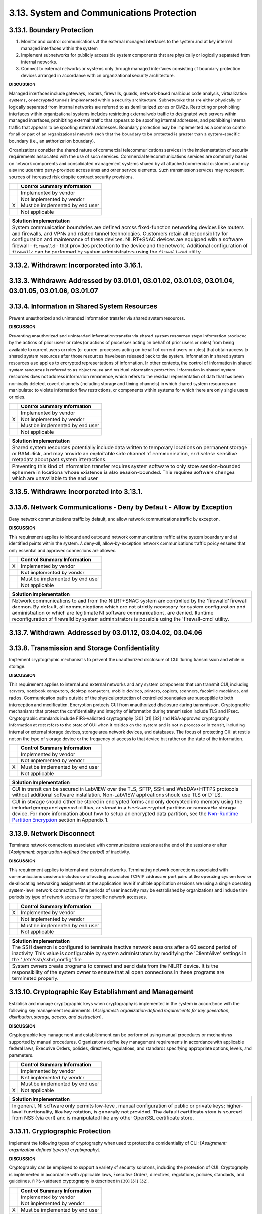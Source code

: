 
.. _3-13--system-and-communications-protection:

==========================================
3.13. System and Communications Protection
==========================================


.. _3-13-1--boundary-protection:

---------------------------
3.13.1. Boundary Protection
---------------------------

#. Monitor and control communications at the external managed   interfaces to the system and at key internal managed interfaces within   the system.
#. Implement subnetworks for publicly accessible system components   that are physically or logically separated from internal networks.
#. Connect to external networks or systems only through managed   interfaces consisting of boundary protection devices arranged in   accordance with an organizational security architecture.

**DISCUSSION**

Managed interfaces include gateways, routers, firewalls, guards,
network-based malicious code analysis, virtualization systems, or
encrypted tunnels implemented within a security architecture.
Subnetworks that are either physically or logically separated from
internal networks are referred to as demilitarized zones or DMZs.
Restricting or prohibiting interfaces within organizational systems
includes restricting external web traffic to designated web servers
within managed interfaces, prohibiting external traffic that appears to
be spoofing internal addresses, and prohibiting internal traffic that
appears to be spoofing external addresses. Boundary protection may be
implemented as a common control for all or part of an organizational
network such that the boundary to be protected is greater than a
system-specific boundary (i.e., an authorization boundary).

Organizations consider the shared nature of commercial
telecommunications services in the implementation of security
requirements associated with the use of such services. Commercial
telecommunications services are commonly based on network components and
consolidated management systems shared by all attached commercial
customers and may also include third party-provided access lines and
other service elements. Such transmission services may represent sources
of increased risk despite contract security provisions.

+---+---------------------------------+
|   | Control Summary Information     |
+===+=================================+
|   | Implemented by vendor           |
+---+---------------------------------+
|   | Not implemented by vendor       |
+---+---------------------------------+
| X | Must be implemented by end user |
+---+---------------------------------+
|   | Not applicable                  |
+---+---------------------------------+

+----------------------------------------------------------------------------------+
| Solution Implementation                                                          |
+==================================================================================+
| System communication boundaries are defined across fixed-function networking     |
| devices like routers and firewalls, and VPNs and related tunnel technologies.    |
| Customers retain all responsibility for configuration and maintenance of these   |
| devices. NILRT+SNAC devices are equipped with a software firewall -              |
| ``firewalld`` - that provides protection to the device and the network.          |
| Additional configuration of ``firewalld`` can be performed by system             |
| administrators using the ``firewall-cmd`` utility.                               |
+----------------------------------------------------------------------------------+

.. raw:: latex

    \newpage



.. _3-13-2--withdrawn--incorporated-into-3-16-1-:

--------------------------------------------
3.13.2. Withdrawn: Incorporated into 3.16.1.
--------------------------------------------

.. raw:: latex

    \newpage



.. _3-13-3--withdrawn--addressed-by-03-01-01--03-01-02--03-01-03--03-01-04--03-01-05--03-01-06--03-01-07:

----------------------------------------------------------------------------------------------------
3.13.3. Withdrawn: Addressed by 03.01.01, 03.01.02, 03.01.03, 03.01.04, 03.01.05, 03.01.06, 03.01.07
----------------------------------------------------------------------------------------------------

.. raw:: latex

    \newpage



.. _3-13-4--information-in-shared-system-resources:

----------------------------------------------
3.13.4. Information in Shared System Resources
----------------------------------------------

Prevent unauthorized and unintended information transfer via shared
system resources.

**DISCUSSION**

Preventing unauthorized and unintended information transfer via shared
system resources stops information produced by the actions of prior
users or roles (or actions of processes acting on behalf of prior users
or roles) from being available to current users or roles (or current
processes acting on behalf of current users or roles) that obtain access
to shared system resources after those resources have been released back
to the system. Information in shared system resources also applies to
encrypted representations of information. In other contexts, the control
of information in shared system resources is referred to as object reuse
and residual information protection. Information in shared system
resources does not address information remanence, which refers to the
residual representation of data that has been nominally deleted, covert
channels (including storage and timing channels) in which shared system
resources are manipulated to violate information flow restrictions, or
components within systems for which there are only single users or
roles.

+---+---------------------------------+
|   | Control Summary Information     |
+===+=================================+
|   | Implemented by vendor           |
+---+---------------------------------+
| X | Not implemented by vendor       |
+---+---------------------------------+
|   | Must be implemented by end user |
+---+---------------------------------+
|   | Not applicable                  |
+---+---------------------------------+

+----------------------------------------------------------------------------------+
| Solution Implementation                                                          |
+==================================================================================+
| Shared system resources potentially include data written to temporary locations  |
| on permanent storage or RAM-disk, and may provide an exploitable side channel of |
| communication, or disclose sensitive metadata about past system interactions.    |
+----------------------------------------------------------------------------------+
+----------------------------------------------------------------------------------+
| Preventing this kind of information transfer requires system software to only    |
| store session-bounded ephemera in locations whose existence is also              |
| session-bounded. This requires software changes which are unavailable to the end |
| user.                                                                            |
+----------------------------------------------------------------------------------+

.. raw:: latex

    \newpage



.. _3-13-5--withdrawn--incorporated-into-3-13-1-:

--------------------------------------------
3.13.5. Withdrawn: Incorporated into 3.13.1.
--------------------------------------------

.. raw:: latex

    \newpage



.. _3-13-6--network-communications---deny-by-default---allow-by-exception:

---------------------------------------------------------------------
3.13.6. Network Communications - Deny by Default - Allow by Exception
---------------------------------------------------------------------

Deny network communications traffic by default, and allow network
communications traffic by exception.

**DISCUSSION**

This requirement applies to inbound and outbound network communications
traffic at the system boundary and at identified points within the
system. A deny-all, allow-by-exception network communications traffic
policy ensures that only essential and approved connections are allowed.

+---+---------------------------------+
|   | Control Summary Information     |
+===+=================================+
| X | Implemented by vendor           |
+---+---------------------------------+
|   | Not implemented by vendor       |
+---+---------------------------------+
|   | Must be implemented by end user |
+---+---------------------------------+
|   | Not applicable                  |
+---+---------------------------------+

+----------------------------------------------------------------------------------+
| Solution Implementation                                                          |
+==================================================================================+
| Network communications to and from the NILRT+SNAC system are controlled by the   |
| 'firewalld' firewall daemon. By default, all communications which are not        |
| strictly necessary for system configuration and administration or which are      |
| legitimate NI software communications, are denied. Runtime reconfiguration of    |
| firewalld by system administrators is possible using the 'firewall-cmd' utility. |
+----------------------------------------------------------------------------------+

.. raw:: latex

    \newpage



.. _3-13-7--withdrawn--addressed-by-03-01-12--03-04-02--03-04-06:

------------------------------------------------------------
3.13.7. Withdrawn: Addressed by 03.01.12, 03.04.02, 03.04.06
------------------------------------------------------------

.. raw:: latex

    \newpage



.. _3-13-8--transmission-and-storage-confidentiality:

------------------------------------------------
3.13.8. Transmission and Storage Confidentiality
------------------------------------------------

Implement cryptographic mechanisms to prevent the unauthorized
disclosure of CUI during transmission and while in storage.

**DISCUSSION**

This requirement applies to internal and external networks and any
system components that can transmit CUI, including servers, notebook
computers, desktop computers, mobile devices, printers, copiers,
scanners, facsimile machines, and radios. Communication paths outside of
the physical protection of controlled boundaries are susceptible to both
interception and modification. Encryption protects CUI from unauthorized
disclosure during transmission. Cryptographic mechanisms that protect
the confidentiality and integrity of information during transmission
include TLS and IPsec. Cryptographic standards include FIPS-validated
cryptography [30] [31] [32] and NSA-approved cryptography. Information
at rest refers to the state of CUI when it resides on the system and is
not in process or in transit, including internal or external storage
devices, storage area network devices, and databases. The focus of
protecting CUI at rest is not on the type of storage device or the
frequency of access to that device but rather on the state of the
information.

+---+---------------------------------+
|   | Control Summary Information     |
+===+=================================+
|   | Implemented by vendor           |
+---+---------------------------------+
|   | Not implemented by vendor       |
+---+---------------------------------+
| X | Must be implemented by end user |
+---+---------------------------------+
|   | Not applicable                  |
+---+---------------------------------+

+-------------------------------------------------------------------------------------------------+
| Solution Implementation                                                                         |
+=================================================================================================+
| CUI in transit can be secured in LabVIEW over the TLS, SFTP, SSH, and WebDAV+HTTPS protocols    |
| without additional software installation. Non-LabVIEW applications should use TLS or DTLS.      |
+-------------------------------------------------------------------------------------------------+
+-------------------------------------------------------------------------------------------------+
| CUI in storage should either be stored in encrypted forms and only decrypted into memory using  |
| the included `gnupg` and `openssl` utilties, or stored in a block-encrypted partition or        | 
| removable storage device. For more information about how to setup an encrypted data             |
| partition, see the                                                                              |
| `Non-Runtime Partition Encryption <appendix_1.rst#non-runtime-partition-encryption>`_ section   |
| in Appendix 1.                                                                                  |
+-------------------------------------------------------------------------------------------------+

.. raw:: latex

    \newpage



.. _3-13-9--network-disconnect:

--------------------------
3.13.9. Network Disconnect
--------------------------

Terminate network connections associated with communications sessions at
the end of the sessions or after [*Assignment: organization-defined time
period*] of inactivity.

**DISCUSSION**

This requirement applies to internal and external networks. Terminating
network connections associated with communications sessions includes
de-allocating associated TCP/IP address or port pairs at the operating
system level or de-allocating networking assignments at the application
level if multiple application sessions are using a single operating
system-level network connection. Time periods of user inactivity may be
established by organizations and include time periods by type of network
access or for specific network accesses.

+---+---------------------------------+
|   | Control Summary Information     |
+===+=================================+
| X | Implemented by vendor           |
+---+---------------------------------+
|   | Not implemented by vendor       |
+---+---------------------------------+
|   | Must be implemented by end user |
+---+---------------------------------+
|   | Not applicable                  |
+---+---------------------------------+

+----------------------------------------------------------------------------------+
| Solution Implementation                                                          |
+==================================================================================+
| The SSH daemon is configured to terminate inactive network sessions after a 60   |
| second period of inactivity. This value is configurable by system administrators |
| by modifying the 'ClientAlive' settings in the ' /etc/ssh/sshd_config' file.     |
+----------------------------------------------------------------------------------+
+----------------------------------------------------------------------------------+
| System owners create programs to connect and send data from the NILRT device. It |
| is the responsibility of the system owner to ensure that all open connections in |
| these programs are terminated properly.                                          |
+----------------------------------------------------------------------------------+

.. raw:: latex

    \newpage



.. _3-13-10--cryptographic-key-establishment-and-management:

-------------------------------------------------------
3.13.10. Cryptographic Key Establishment and Management
-------------------------------------------------------

Establish and manage cryptographic keys when cryptography is implemented
in the system in accordance with the following key management
requirements: [*Assignment: organization-defined requirements for key
generation, distribution, storage, access, and destruction*].

**DISCUSSION**

Cryptographic key management and establishment can be performed using
manual procedures or mechanisms supported by manual procedures.
Organizations define key management requirements in accordance with
applicable federal laws, Executive Orders, policies, directives,
regulations, and standards specifying appropriate options, levels, and
parameters.

+---+---------------------------------+
|   | Control Summary Information     |
+===+=================================+
|   | Implemented by vendor           |
+---+---------------------------------+
|   | Not implemented by vendor       |
+---+---------------------------------+
|   | Must be implemented by end user |
+---+---------------------------------+
| X | Not applicable                  |
+---+---------------------------------+

+----------------------------------------------------------------------------------+
| Solution Implementation                                                          |
+==================================================================================+
| In general, NI software only permits low-level, manual configuration of public   |
| or private keys; higher-level functionality, like key rotation, is generally not |
| provided. The default certificate store is sourced from NSS (via curl) and is    |
| manipulated like any other OpenSSL certificate store.                            |
+----------------------------------------------------------------------------------+

.. raw:: latex

    \newpage



.. _3-13-11--cryptographic-protection:

---------------------------------
3.13.11. Cryptographic Protection
---------------------------------

Implement the following types of cryptography when used to protect the
confidentiality of CUI: [*Assignment: organization-defined types of
cryptography*].

**DISCUSSION**

Cryptography can be employed to support a variety of security solutions,
including the protection of CUI. Cryptography is implemented in
accordance with applicable laws, Executive Orders, directives,
regulations, policies, standards, and guidelines. FIPS-validated
cryptography is described in [30] [31] [32].

+---+---------------------------------+
|   | Control Summary Information     |
+===+=================================+
|   | Implemented by vendor           |
+---+---------------------------------+
|   | Not implemented by vendor       |
+---+---------------------------------+
| X | Must be implemented by end user |
+---+---------------------------------+
|   | Not applicable                  |
+---+---------------------------------+

+----------------------------------------------------------------------------------+
| Solution Implementation                                                          |
+==================================================================================+
| NI Linux RT does not presently support the specification of FIPS-validated       |
| algorithms, i.e. "FIPS mode" (where the only permitted algorithms are those      |
| validated by FIPS). While the algorithms are present, their implementations are  |
| not FIPS-validated, and exist alongside unapproved algorithms.                   |
+----------------------------------------------------------------------------------+
+----------------------------------------------------------------------------------+
| The system owner is responsible to ensure that any CUI handled in the system is  |
| encrypted to FIPS standards.                                                     |
+----------------------------------------------------------------------------------+

.. raw:: latex

    \newpage



.. _3-13-12--collaborative-computing-devices-and-applications:

---------------------------------------------------------
3.13.12. Collaborative Computing Devices and Applications
---------------------------------------------------------

#. Prohibit remote activation of collaborative computing devices and   applications with the following exceptions:
   [*Assignment:   organization-defined exceptions where remote activation is to be   allowed*].
#. Provide an explicit indication of use to users physically present   at the devices.

**DISCUSSION**

Collaborative computing devices include networked white boards,
microphones, and cameras. Indication of use includes signals to users
when collaborative computing devices are activated. Dedicated video
conferencing systems, which rely on one of the participants calling or
connecting to the other party to activate the video conference, are
excluded. Solutions to prevent device usage include webcam covers and
buttons to disable microphones.

+---+---------------------------------+
|   | Control Summary Information     |
+===+=================================+
|   | Implemented by vendor           |
+---+---------------------------------+
|   | Not implemented by vendor       |
+---+---------------------------------+
|   | Must be implemented by end user |
+---+---------------------------------+
| X | Not applicable                  |
+---+---------------------------------+

+----------------------------------------------------------------------------------+
| Solution Implementation                                                          |
+==================================================================================+
| NILRT devices do not normally support collaborative devices. It is the           |
| responsibility of the system owner to review components to ensure none of these  |
| devices are in the system.                                                       |
+----------------------------------------------------------------------------------+

.. raw:: latex

    \newpage



.. _3-13-13--mobile-code:

--------------------
3.13.13. Mobile Code
--------------------

#. Define acceptable and unacceptable mobile code and mobile code   technologies.
#. Authorize, control, and monitor the use of mobile code.

**DISCUSSION**

Mobile code includes any program, application, or content that can be
transmitted across a network (e.g., embedded in an email, document, or
website) and executed on a remote system. Decisions regarding the use of
mobile code within the system are based on the potential for the code to
cause damage to the system if used maliciously. Mobile code technologies
include Java applets, JavaScript, HTML5, VBScript, and WebGL. Usage
restrictions and implementation guidelines apply to the selection and
use of mobile code installed on servers as well as mobile code
downloaded and executed on individual workstations and devices,
including notebook computers and smart phones. Mobile code policy and
procedures address the specific actions taken to prevent the
development, acquisition, and introduction of unacceptable mobile code
within the system, including requiring mobile code to be digitally
signed by a trusted source.

+---+---------------------------------+
|   | Control Summary Information     |
+===+=================================+
| X | Implemented by vendor           |
+---+---------------------------------+
|   | Not implemented by vendor       |
+---+---------------------------------+
|   | Must be implemented by end user |
+---+---------------------------------+
|   | Not applicable                  |
+---+---------------------------------+

+----------------------------------------------------------------------------------+
| Solution Implementation                                                          |
+==================================================================================+
| NILRT+SNAC makes no use of, nor supports, mobile code.                           |
+----------------------------------------------------------------------------------+

.. raw:: latex

    \newpage



.. _3-13-14--withdrawn--technology-specific-:

----------------------------------------
3.13.14. Withdrawn: Technology-specific.
----------------------------------------

.. raw:: latex

    \newpage



.. _3-13-15--session-authenticity:

-----------------------------
3.13.15. Session Authenticity
-----------------------------

Protect the authenticity of communications sessions.

**DISCUSSION**

Protecting session authenticity addresses communications protection at
the session level, not at the packet level. Such protection establishes
grounds for confidence at both ends of the communications sessions in
the ongoing identities of other parties and validity of transmitted
information. Authenticity protection includes protecting against
"adversary-in-the-middle" attacks (also known as "man-in-the middle"
attacks), session hijacking, and the insertion of false information into
sessions.

+---+---------------------------------+
|   | Control Summary Information     |
+===+=================================+
|   | Implemented by vendor           |
+---+---------------------------------+
|   | Not implemented by vendor       |
+---+---------------------------------+
| X | Must be implemented by end user |
+---+---------------------------------+
|   | Not applicable                  |
+---+---------------------------------+

+----------------------------------------------------------------------------------+
| Solution Implementation                                                          |
+==================================================================================+
| The authenticity of NILRT configuration session is protected by SSH.             |
+----------------------------------------------------------------------------------+
+----------------------------------------------------------------------------------+
| LabVIEW communications should be protected by transmitting to and from the NILRT |
| system using the encrypted Wireguard tunnel.                                     |
+----------------------------------------------------------------------------------+

.. raw:: latex

    \newpage



.. _3-13-16--withdrawn--incorporated-into-3-13-8-:

---------------------------------------------
3.13.16. Withdrawn: Incorporated into 3.13.8.
---------------------------------------------

.. raw:: latex

    \newpage

